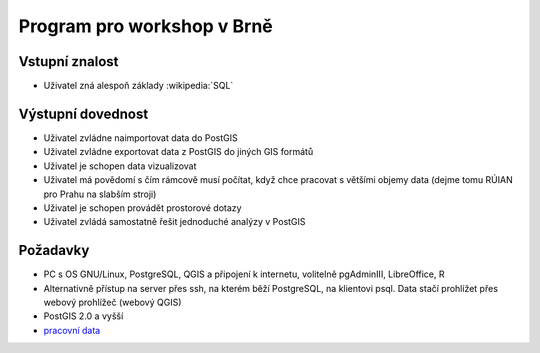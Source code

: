 Program pro workshop v Brně
===========================

Vstupní znalost
---------------

* Uživatel zná alespoň základy :wikipedia:`SQL`

Výstupní dovednost
------------------

* Uživatel zvládne naimportovat data do PostGIS
* Uživatel zvládne exportovat data z PostGIS do jiných GIS formátů
* Uživatel je schopen data vizualizovat
* Uživatel má povědomí s čím rámcově musí počítat, když chce pracovat
  s většími objemy data (dejme tomu RÚIAN pro Prahu na slabším stroji)
* Uživatel je schopen provádět prostorové dotazy
* Uživatel zvládá samostatně řešit jednoduché analýzy v PostGIS

Požadavky
---------

* PC s OS GNU/Linux, PostgreSQL, QGIS a připojení k internetu,
  volitelně pgAdminIII, LibreOffice, R
* Alternativně přístup na server přes ssh, na kterém běží PostgreSQL,
  na klientovi psql. Data stačí prohlížet přes webový prohlížeč
  (webový QGIS)
* PostGIS 2.0 a vyšší
* `pracovní data <http://training.gismentors.eu/data/geopython/>`_
